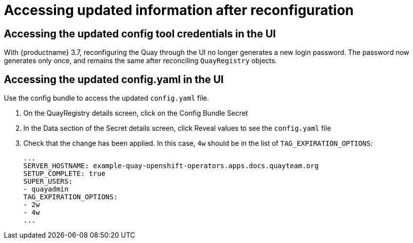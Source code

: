 [[operator-config-ui-updated]]
= Accessing updated information after reconfiguration

== Accessing the updated config tool credentials in the UI

With {productname} 3.7, reconfiguring the Quay through the UI no longer generates a new login password. The password now generates only once, and remains the same after reconciling `QuayRegistry` objects.

== Accessing the updated config.yaml in the UI

Use the config bundle to access the updated `config.yaml` file.

. On the QuayRegistry details screen, click on the Config Bundle Secret

. In the Data section of the Secret details screen, click Reveal values to see the `config.yaml` file

. Check that the change has been applied. In this case, `4w` should be in the list of `TAG_EXPIRATION_OPTIONS`:
+
[source,yaml]
----
...
SERVER_HOSTNAME: example-quay-openshift-operators.apps.docs.quayteam.org
SETUP_COMPLETE: true
SUPER_USERS:
- quayadmin
TAG_EXPIRATION_OPTIONS:
- 2w
- 4w
...
----
